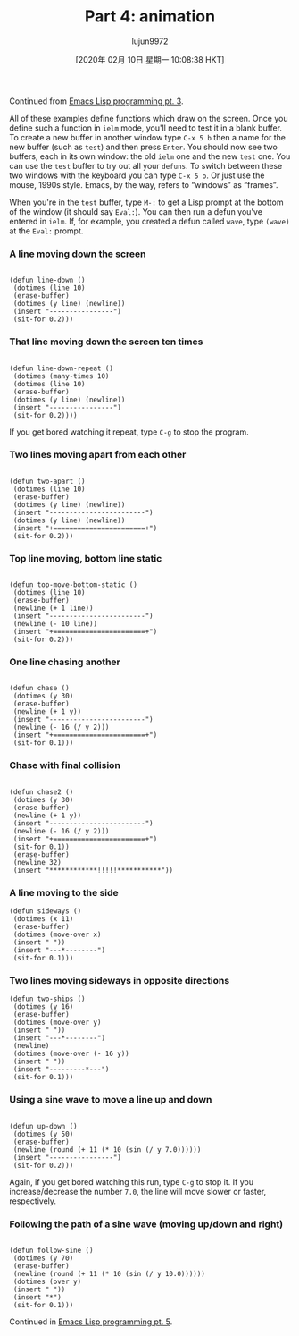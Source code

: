 #+TITLE: Part 4: animation
#+URL: http://dantorop.info/project/emacs-animation/lisp4.html
#+AUTHOR: lujun9972
#+TAGS: raw
#+DATE: [2020年 02月 10日 星期一 10:08:38 HKT]
#+LANGUAGE:  zh-CN
#+OPTIONS:  H:6 num:nil toc:t \n:nil ::t |:t ^:nil -:nil f:t *:t <:nil
Continued from [[/project/emacs-animation/lisp3.html][Emacs Lisp programming pt. 3]].

All of these examples define functions which draw on the screen. Once you define such a function in =ielm= mode, you'll need to test it in a blank buffer. To create a new buffer in another window type =C-x 5 b= then a name for the new buffer (such as =test=) and then press =Enter=. You should now see two buffers, each in its own window: the old =ielm= one and the new =test= one. You can use the =test= buffer to try out all your =defuns=. To switch between these two windows with the keyboard you can type =C-x 5 o=. Or just use the mouse, 1990s style. Emacs, by the way, refers to “windows” as “frames”.

When you're in the =test= buffer, type =M-:= to get a Lisp prompt at the bottom of the window (it should say =Eval:=). You can then run a defun you've entered in =ielm=. If, for example, you created a defun called =wave=, type =(wave)= at the =Eval:= prompt.

*** A line moving down the screen
    :PROPERTIES:
    :CUSTOM_ID: a-line-moving-down-the-screen
    :END:

#+BEGIN_EXAMPLE
  
  (defun line-down ()
   (dotimes (line 10)
   (erase-buffer)
   (dotimes (y line) (newline))
   (insert "----------------")
   (sit-for 0.2)))
#+END_EXAMPLE

*** That line moving down the screen ten times
    :PROPERTIES:
    :CUSTOM_ID: that-line-moving-down-the-screen-ten-times
    :END:

#+BEGIN_EXAMPLE
  
  (defun line-down-repeat ()
   (dotimes (many-times 10)
   (dotimes (line 10)
   (erase-buffer)
   (dotimes (y line) (newline))
   (insert "----------------")
   (sit-for 0.2))))
#+END_EXAMPLE

If you get bored watching it repeat, type =C-g= to stop the program.

*** Two lines moving apart from each other
    :PROPERTIES:
    :CUSTOM_ID: two-lines-moving-apart-from-each-other
    :END:

#+BEGIN_EXAMPLE
  
  (defun two-apart ()
   (dotimes (line 10)
   (erase-buffer)
   (dotimes (y line) (newline))
   (insert "------------------------")
   (dotimes (y line) (newline))
   (insert "+=======================+")
   (sit-for 0.2)))
#+END_EXAMPLE

*** Top line moving, bottom line static
    :PROPERTIES:
    :CUSTOM_ID: top-line-moving-bottom-line-static
    :END:

#+BEGIN_EXAMPLE
  
  (defun top-move-bottom-static ()
   (dotimes (line 10)
   (erase-buffer)
   (newline (+ 1 line))
   (insert "------------------------")
   (newline (- 10 line))
   (insert "+=======================+")
   (sit-for 0.2)))
#+END_EXAMPLE

*** One line chasing another
    :PROPERTIES:
    :CUSTOM_ID: one-line-chasing-another
    :END:

#+BEGIN_EXAMPLE
  
  (defun chase ()
   (dotimes (y 30)
   (erase-buffer)
   (newline (+ 1 y))
   (insert "------------------------")
   (newline (- 16 (/ y 2)))
   (insert "+=======================+")
   (sit-for 0.1)))
#+END_EXAMPLE

*** Chase with final collision
    :PROPERTIES:
    :CUSTOM_ID: chase-with-final-collision
    :END:

#+BEGIN_EXAMPLE
  
  (defun chase2 ()
   (dotimes (y 30)
   (erase-buffer)
   (newline (+ 1 y))
   (insert "------------------------")
   (newline (- 16 (/ y 2)))
   (insert "+=======================+")
   (sit-for 0.1))
   (erase-buffer)
   (newline 32)
   (insert "************!!!!!***********"))
#+END_EXAMPLE

*** A line moving to the side
    :PROPERTIES:
    :CUSTOM_ID: a-line-moving-to-the-side
    :END:

#+BEGIN_EXAMPLE
  (defun sideways ()
   (dotimes (x 11)
   (erase-buffer)
   (dotimes (move-over x)
   (insert " "))
   (insert "---*--------")
   (sit-for 0.1)))
#+END_EXAMPLE

*** Two lines moving sideways in opposite directions
    :PROPERTIES:
    :CUSTOM_ID: two-lines-moving-sideways-in-opposite-directions
    :END:

#+BEGIN_EXAMPLE
  (defun two-ships ()
   (dotimes (y 16)
   (erase-buffer)
   (dotimes (move-over y)
   (insert " "))
   (insert "---*--------")
   (newline)
   (dotimes (move-over (- 16 y))
   (insert " "))
   (insert "---------*---")
   (sit-for 0.1)))
#+END_EXAMPLE

*** Using a sine wave to move a line up and down
    :PROPERTIES:
    :CUSTOM_ID: using-a-sine-wave-to-move-a-line-up-and-down
    :END:

#+BEGIN_EXAMPLE
  
  (defun up-down ()
   (dotimes (y 50)
   (erase-buffer)
   (newline (round (+ 11 (* 10 (sin (/ y 7.0))))))
   (insert "----------------")
   (sit-for 0.2)))
#+END_EXAMPLE

Again, if you get bored watching this run, type =C-g= to stop it. If you increase/decrease the number =7.0=, the line will move slower or faster, respectively.

*** Following the path of a sine wave (moving up/down and right)
    :PROPERTIES:
    :CUSTOM_ID: following-the-path-of-a-sine-wave-moving-updown-and-right
    :END:

#+BEGIN_EXAMPLE
  
  (defun follow-sine ()
   (dotimes (y 70)
   (erase-buffer)
   (newline (round (+ 11 (* 10 (sin (/ y 10.0))))))
   (dotimes (over y)
   (insert " "))
   (insert "*")
   (sit-for 0.1)))
#+END_EXAMPLE

Continued in [[/project/emacs-animation/lisp5.html][Emacs Lisp programming pt. 5]].
